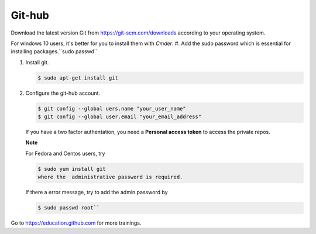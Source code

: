 Git-hub
========
Download the latest version Git from https://git-scm.com/downloads according to your operating system.

For windows 10 users, it's better for you to install them with *Cmder*.
#. Add the sudo password which is essential for installing packages.``sudo passwd``

#. Install git.

   .. code-block:: bash

      $ sudo apt-get install git

#. Configure the git-hub account.

   .. code-block:: bash

      $ git config --global uers.name "your_user_name"
      $ git config --global user.email "your_email_address"

   If you have a two factor authentation, you need a
   **Personal access token** to access the private repos.

   **Note**

   For Fedora and Centos users, try

   .. code-block:: bash

      $ sudo yum install git
      where the  administrative password is required.
      
   If there a error message, try to add the admin password by

   .. code-block:: bash

      $ sudo passwd root``

Go to https://education.github.com for more trainings.
